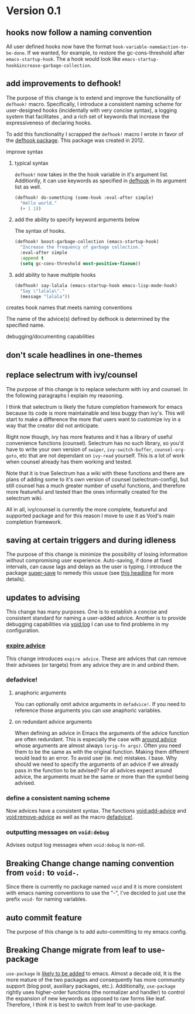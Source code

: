 * Version 0.1
:PROPERTIES:
:ID:       8fd5fdb0-d8e1-4f7e-a6db-4d033a05371d
:END:

** hooks now follow a naming convention
:PROPERTIES:
:ID:       dbe3f98a-0cec-4d12-b0f5-9745330a350d
:END:

All user defined hooks now have the format =hook-variable-name&action-to-be-done=.
If we wanted, for example, to restore the gc-cons-threshold after
=emacs-startup-hook=. The a hook would look like
=emacs-startup-hook&increase-garbage-collection=.

** add improvements to defhook!
:PROPERTIES:
:ID:       cc995576-2322-45cd-82ed-4b083f94d618
:END:

The purpose of this change is to extend and improve the functionality of
=defhook!= macro. Specifically, I introduce a consistent naming scheme for
user-designed hooks (incidentally with very concise syntax), a logging system
that facilitates , and a rich set of keywords that increase the expressiveness
of declaring hooks.

To add this functionality I scrapped the =defhook!= macro I wrote in favor of the
[[https://github.com/neil-smithline-elisp/defhook][defhook package]]. This package was created in 2012.

**** improve syntax
:PROPERTIES:
:ID:       78554953-f62b-43ea-aade-a57eacb99655
:END:

***** typical syntax
:PROPERTIES:
:ID:       0d0c2108-8c15-44bb-a7c1-7fba27037543
:END:

=defhook!= now takes in the the hook variable in it's argument list.
Additionlly, it can use keywords as specified in [[helpfn:defhook][defhook]] in
its argument list as well.

#+begin_src emacs-lisp
(defhook! do-something (some-hook :eval-after simple)
  "Hello world."
  (+ 1 1))
#+end_src

***** add the ability to specify keyword arguments below
:PROPERTIES:
:ID:       4a7e8e71-745a-4937-9611-86f72b9fa9b6
:END:

The syntax of hooks.

#+begin_src emacs-lisp
(defhook! boost-garbage-collection (emacs-startup-hook)
  "Increase the frequency of garbage collection."
  :eval-after simple
  :append t
  (setq gc-cons-threshold most-positive-fixnum))
#+end_src

***** add ability to have multiple hooks
:PROPERTIES:
:ID:       f0a7f0e5-b9b8-4a21-bf3e-90b903fce2c3
:END:

#+begin_src emacs-lisp
(defhook! say-lalala (emacs-startup-hook emacs-lisp-mode-hook)
  "Say \"lalala\"."
  (message "lalala"))
#+end_src

**** creates hook names that meets naming conventions
:PROPERTIES:
:ID:       a43264d4-f30a-4411-9443-4bdda08d4290
:END:

The name of the advice(s) defined by defhook is determined by the specified name.

**** debugging/documenting capabilities
:PROPERTIES:
:ID:       b4130374-2b99-475b-b369-831a53a9b2c6
:END:

** don't scale headlines in one-themes

:PROPERTIES:
:ID:       6a0c947c-660a-439f-aa14-4b103d8b7548
:END:

** replace selectrum with ivy/counsel
:PROPERTIES:
:ID:       3ec4e606-653b-4d0a-af59-71b7518426c0
:END:

The purpose of this change is to replace selecturm with ivy and counsel. In the
following paragraphs I explain my reasoning.

I think that selectrum is likely the future completion framework for emacs
because its code is more maintainable and less buggy than ivy's. This will start
to make a difference the more that users want to customize ivy in a way that the
creator did not anticipate.

Right now though, ivy has more features and it has a library of useful
convenience functions (counsel). Selectrum has no such library, so you'd have to
write your own version of =swiper=, =ivy-switch-buffer=, =counsel-org-goto=, etc
that are not dependant on =ivy-read= yourself. This is a lot of work when
counsel already has them working and tested.

Note that it is true Selectrum has a wiki with these functions and there are
plans of adding some to it's own version of counsel (selectrum-config), but
still counsel has a much greater number of useful functions, and therefore more
featureful and tested than the ones informally created for the selectrum wiki.

All in all, ivy/counsel is currently the more complete, featureful and supported
package and for this reason I move to use it as Void's main completion
framework.

** saving at certain triggers and during idleness
:PROPERTIES:
:ID:       05722dc4-91d7-47e1-8ad2-3233ba06a442
:END:

The purpose of this change is minimize the possibility of losing information
without compromising user experience. Auto-saving, if done at fixed intervals,
can cause lags and delays as the user is typing. I introduce the package
[[https://github.com/bbatsov/super-save][super-save]] to remedy this ussue (see [[id:bd455e73-4035-49b9-bbdf-3d59d4906c97][this headline]] for more details).

** updates to advising
:PROPERTIES:
:ID:       5abd6d61-919b-4f8c-a9e6-f9b6ea48b11a
:END:

This change has many purposes. One is to establish a concise and consistent standard for
naming a user-added advice. Another is to provide debugging capabilities via
[[id:][void:log]] I can use to find problems in my configuration.

*** [[id:8506fa78-c781-4ca8-bd58-169cce23a504][expire advice]]
:PROPERTIES:
:ID:       07a4f3ee-2593-4fda-b80b-71f33cbf52c6
:END:

This change introduces =expire advice=. These are advices that can remove their
advisees (or targets) from any advice they are in and unbind them.

*** defadvice!
:PROPERTIES:
:ID:       de153171-3126-41b2-855e-255bdf61d90b
:END:

**** anaphoric arguments
:PROPERTIES:
:ID:       55d471c5-26ef-4202-a151-506b0858b884
:END:

You can optionally omit advice arguments in =defadvice!=. If you need to reference
those arguments you can use anaphoric variables.

**** on redundant advice arguments
:PROPERTIES:
:ID:       93a02a02-b69f-44d0-b2e3-14f1f26f5f90
:END:

When defining an advice in Emacs the arguments of the advice function are often
redundant. This is especially the case with [[info:elisp#Advice Combinators][around advice]] whose arguments
are almost always =(orig-fn args)=. Often you need them to be the same as with the
original function. Making them different would lead to an error. To avoid user
(ie. me) mistakes. I base. Why should we need to specify the arguments of an
advice if we already pass in the function to be advised? For all advices expect
around advice, the arguments must be the same or more than the symbol being
advised.

*** define a consistent naming scheme
:PROPERTIES:
:ID:       70d49b15-1f0d-4c5c-a1b5-a333ed5adb31
:END:

Now advices have a consistent syntax. The functions [[id:4750f4dc-053b-4062-bd6c-aeeed6cdbcd9][void:add-advice]] and
[[id:baf2dd59-b37b-47bc-a1d2-815ba925d1bd][void:remove-advice]] as well as the macro [[id:1e0f3a27-a7d8-4e28-a359-f42ed7a16033][defadvice!]].

*** outputting messages on =void:debug=
:PROPERTIES:
:ID:       c8915acd-626e-429f-a8c3-1416f16bb00d
:END:

Advises output log messages when =void:debug= is non-nil.

** *Breaking Change* change naming convention from =void:= to =void-=.
:PROPERTIES:
:ID:       71944cc7-898f-4679-9492-701d8e69e0dc
:END:

Since there is currently no package named =void= and it is more consistent with
emacs naming conventions to use the "-", I've decided to just use the prefix
=void-= for naming variables.

** auto commit feature
:PROPERTIES:
:ID:       0bf2503e-daf6-4176-93f2-bb102fd221b2
:END:

The purpose of this change is to add auto-committing to my emacs config.

** *Breaking Change* migrate from leaf to use-package
:PROPERTIES:
:ID:       c4b49a99-6b18-40b5-91ab-5c7965849e05
:END:

=use-package= is [[https://lists.gnu.org/archive/html/emacs-devel/2020-10/msg00678.html][likely to be added]] to emacs. Almost a decade old, It is the more
mature of the two packages and consequently has more community support (blog
post, auxiliary packages, etc.). Additionally, =use-package= rightly uses
higher-order functions (the normalizer and handler) to control the expansion of
new keywords as opposed to raw forms like leaf. Therefore, I think it is best to
switch from leaf to use-package.
